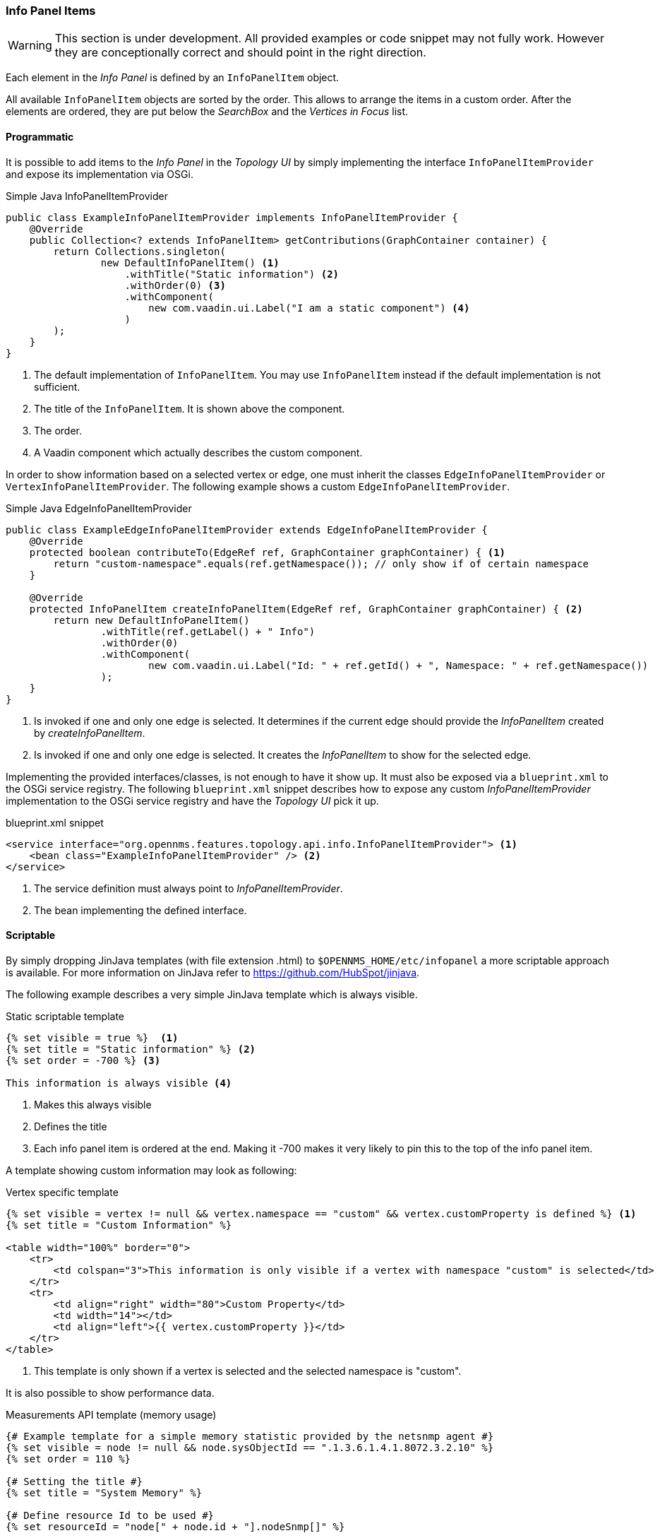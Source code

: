// Allow image rendering
:imagesdir: ../../images

=== Info Panel Items

WARNING: This section is under development.
All provided examples or code snippet may not fully work.
However they are conceptionally correct and should point in the right direction.

Each element in the _Info Panel_ is defined by an `InfoPanelItem` object.

All available `InfoPanelItem` objects are sorted by the order.
This allows to arrange the items in a custom order.
After the elements are ordered, they are put below the _SearchBox_ and the _Vertices in Focus_ list.

==== Programmatic

It is possible to add items to the _Info Panel_ in the _Topology UI_ by simply implementing the interface `InfoPanelItemProvider` and expose its implementation via OSGi.

.Simple Java InfoPanelItemProvider
[source, java]
----
public class ExampleInfoPanelItemProvider implements InfoPanelItemProvider {
    @Override
    public Collection<? extends InfoPanelItem> getContributions(GraphContainer container) {
        return Collections.singleton(
                new DefaultInfoPanelItem() <1>
                    .withTitle("Static information") <2>
                    .withOrder(0) <3>
                    .withComponent(
                        new com.vaadin.ui.Label("I am a static component") <4>
                    )
        );
    }
}
----
<1> The default implementation of `InfoPanelItem`.
You may use `InfoPanelItem` instead if the default implementation is not sufficient.
<2> The title of the `InfoPanelItem`.
It is shown above the component.
<3> The order.
<4> A Vaadin component which actually describes the custom component.

In order to show information based on a selected vertex or edge, one must inherit the classes `EdgeInfoPanelItemProvider` or `VertexInfoPanelItemProvider`.
The following example shows a custom `EdgeInfoPanelItemProvider`.

.Simple Java EdgeInfoPanelItemProvider
[source, java]
----
public class ExampleEdgeInfoPanelItemProvider extends EdgeInfoPanelItemProvider {
    @Override
    protected boolean contributeTo(EdgeRef ref, GraphContainer graphContainer) { <1>
        return "custom-namespace".equals(ref.getNamespace()); // only show if of certain namespace
    }

    @Override
    protected InfoPanelItem createInfoPanelItem(EdgeRef ref, GraphContainer graphContainer) { <2>
        return new DefaultInfoPanelItem()
                .withTitle(ref.getLabel() + " Info")
                .withOrder(0)
                .withComponent(
                        new com.vaadin.ui.Label("Id: " + ref.getId() + ", Namespace: " + ref.getNamespace())
                );
    }
}
----
<1> Is invoked if one and only one edge is selected.
It determines if the current edge should provide the _InfoPanelItem_ created by _createInfoPanelItem_.
<2> Is invoked if one and only one edge is selected.
It creates the _InfoPanelItem_ to show for the selected edge.

Implementing the provided interfaces/classes, is not enough to have it show up.
It must also be exposed via a `blueprint.xml` to the OSGi service registry.
The following `blueprint.xml` snippet describes how to expose any custom _InfoPanelItemProvider_ implementation to the OSGi service registry and have the _Topology UI_ pick it up.

.blueprint.xml snippet
[source, xml]
----
<service interface="org.opennms.features.topology.api.info.InfoPanelItemProvider"> <1>
    <bean class="ExampleInfoPanelItemProvider" /> <2>
</service>
----

<1> The service definition must always point to _InfoPanelItemProvider_.
<2> The bean implementing the defined interface.

==== Scriptable

By simply dropping JinJava templates (with file extension .html) to `$OPENNMS_HOME/etc/infopanel` a more scriptable approach is available.
For more information on JinJava refer to https://github.com/HubSpot/jinjava.

The following example describes a very simple JinJava template which is always visible.

.Static scriptable template
[source, html]
----
{% set visible = true %}  <1>
{% set title = "Static information" %} <2>
{% set order = -700 %} <3>

This information is always visible <4>
----
<1> Makes this always visible
<2> Defines the title
<3> Each info panel item is ordered at the end.
Making it -700 makes it very likely to pin this to the top of the info panel item.

A template showing custom information may look as following:

.Vertex specific template
[source, html]
----
{% set visible = vertex != null && vertex.namespace == "custom" && vertex.customProperty is defined %} <1>
{% set title = "Custom Information" %}

<table width="100%" border="0">
    <tr>
        <td colspan="3">This information is only visible if a vertex with namespace "custom" is selected</td>
    </tr>
    <tr>
        <td align="right" width="80">Custom Property</td>
        <td width="14"></td>
        <td align="left">{{ vertex.customProperty }}</td>
    </tr>
</table>
----
<1> This template is only shown if a vertex is selected and the selected namespace is "custom".

It is also possible to show performance data.

.Measurements API template (memory usage)
[source, html]
----
{# Example template for a simple memory statistic provided by the netsnmp agent #}
{% set visible = node != null && node.sysObjectId == ".1.3.6.1.4.1.8072.3.2.10" %}
{% set order = 110 %}

{# Setting the title #}
{% set title = "System Memory" %}

{# Define resource Id to be used #}
{% set resourceId = "node[" + node.id + "].nodeSnmp[]" %}

{# Define attribute Id to be used #}
{% set attributeId = "hrSystemUptime" %}

{% set total = measurements.getLastValue(resourceId, "memTotalReal")/1000/1024 %}
{% set avail = measurements.getLastValue(resourceId, "memAvailReal")/1000/1024 %}

<table border="0" width="100%">
    <tr>
        <td width="80" align="right" valign="top">Total</td>
        <td width="14"></td>
        <td align="left" valign="top" colspan="2">
            {{ total|round(2) }} GB(s)
        </td>
    </tr>
    <tr>
        <td width="80" align="right" valign="top">Used</td>
        <td width="14"></td>
        <td align="left" valign="top" colspan="2">
            {{ (total-avail)|round(2) }} GB(s)
        </td>
    </tr>
    <tr>
        <td width="80" align="right" valign="top">Available</td>
        <td width="14"></td>
        <td align="left" valign="top" colspan="2">
            {{ avail|round(2) }} GB(s)
        </td>
    </tr>
    <tr>
        <td width="80" align="right" valign="top">Usage</td>
        <td width="14"></td>
        <td align="left" valign="top">
            <meter style="width:100%" min="0" max="{{ total }}" low="{{ 0.5*total }}" high="{{ 0.8*total }}" value="{{ total-avail }}" optimum="0"/>
        </td>
        <td width="1">
            &nbsp;{{ ((total-avail)/total*100)|round(2) }}%
        </td>
    </tr>
</table>
----

.Measurements API template (uptime)
[source, html]
----
{# Example template for the system uptime provided by the netsnmp agent #}
{% set visible = node != null && node.sysObjectId == ".1.3.6.1.4.1.8072.3.2.10" %}
{% set order = 100 %}

{# Setting the title #}
{% set title = "System Uptime" %}

{# Define resource Id to be used #}
{% set resourceId = "node[" + node.id + "].nodeSnmp[]" %}

{# Define attribute Id to be used #}
{% set attributeId = "hrSystemUptime" %}

<table border="0" width="100%">
    <tr>
        <td width="80" align="right" valign="top">getLastValue()</td>
        <td width="14"></td>
        <td align="left" valign="top">
            {# Querying the last value via the getLastValue() method: #}

            {% set last = measurements.getLastValue(resourceId, attributeId)/100.0/60.0/60.0/24.0 %}
            {{ last|round(2) }} day(s)
        </td>
    </tr>
    <tr>
        <td width="80" align="right" valign="top">query()</td>
        <td width="14"></td>
        <td align="left" valign="top">
            {# Querying the last value via the query() method. A custom function 'currentTimeMillis()' in
            the namespace 'System' is used to get the timestamps for the query: #}

            {% set end = System:currentTimeMillis() %}
            {% set start = end - (15 * 60 * 1000) %}

            {% set values = measurements.query(resourceId, attributeId, start, end, 300000, "AVERAGE") %}

            {# Iterating over the values in reverse order and grab the first value which is not NaN #}
            {% set last = "NaN" %}
            {% for value in values|reverse %}
                {%- if value != "NaN" && last == "NaN" %}
                    {{ (value/100.0/60.0/60.0/24.0)|round(2) }} day(s)
                    {% set last = value %}
                {% endif %}
            {%- endfor %}
        </td>
    </tr>
    <tr>
        <td width="80" align="right" valign="top">Graph</td>
        <td width="14"></td>
        <td align="left" valign="top">
            {# We use the start and end variable here to construct the graph's Url: #}

            <img src="/opennms/graph/graph.png?resourceId=node[{{ node.id }}].nodeSnmp[]&report=netsnmp.hrSystemUptime&start={{ start }}&end={{ end }}&width=170&height=30"/>
        </td>
    </tr>
</table>

----
